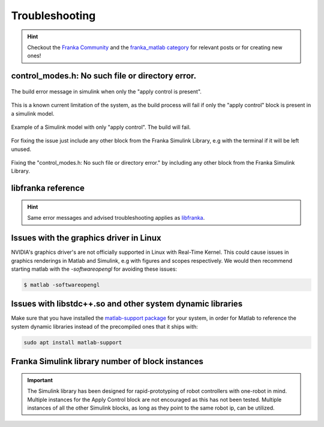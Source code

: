 Troubleshooting
===============

.. hint::
    Checkout the `Franka Community <https://www.franka-community.de>`_  and the 
    `franka_matlab category <https://www.franka-community.de/c/franka-matlab/15>`_ for relevant posts or for creating new ones! 

control_modes.h: No such file or directory error.
-------------------------------------------------

.. figure:: _static/simulink_model_apply_control_only_build_error.png
    :align: center
    :figclass: align-center

    The build error message in simulink when only the "apply control is present".

This is a known current limitation of the system, as the build process will fail if only 
the "apply control" block is present in a simulink model. 

.. figure:: _static/simulink_model_apply_control_only.png
    :align: center
    :figclass: align-center

    Example of a Simulink model with only "apply control". The build will fail.

For fixing the issue just include any other block from the Franka Simulink Library, e.g 
with the terminal if it will be left unused.

.. figure:: _static/simulink_model_apply_control_only_fix.png
    :align: center
    :figclass: align-center

    Fixing the "control_modes.h: No such file or directory error." by including any other
    block from the Franka Simulink Library.

libfranka reference
-------------------
.. hint::
    Same error messages and advised troubleshooting applies as `libfranka <https://frankaemika.github.io/docs/troubleshooting.html>`_.

Issues with the graphics driver in Linux
----------------------------------------

NVIDIA's graphics driver's are not officially supported in Linux with Real-Time Kernel. This could cause issues in graphics renderings in Matlab 
and Simulink, e.g with figures and scopes respectively. We would then recommend starting matlab with the `-softwareopengl` for avoiding these issues:

.. code-block:: shell

    $ matlab -softwareopengl

Issues with libstdc++.so and other system dynamic libraries
-----------------------------------------------------------

Make sure that you have installed the `matlab-support package <https://packages.ubuntu.com/search?keywords=matlab-support>`_ for your system, in order for Matlab to reference the system dynamic libraries
instead of the precompiled ones that it ships with:

.. code-block:: shell

    sudo apt install matlab-support

Franka Simulink library number of block instances
-------------------------------------------------

.. important::
    The Simulink library has been designed for rapid-prototyping of robot controllers with one-robot 
    in mind. Multiple instances for the Apply Control block are not encouraged as this has not been tested.
    Multiple instances of all the other Simulink blocks, as long as they point to the same robot ip, can be 
    utilized.